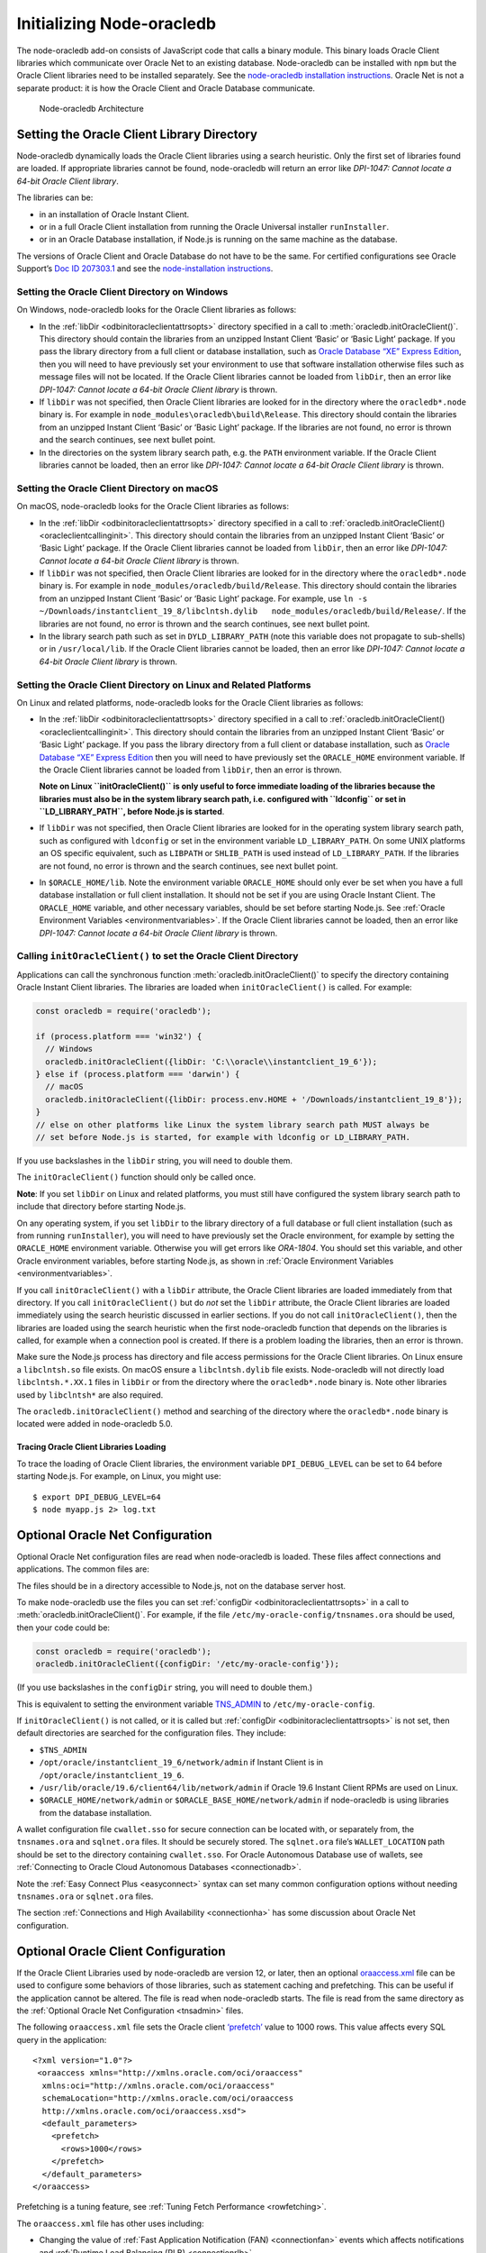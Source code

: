.. _initnodeoracledb:

**************************
Initializing Node-oracledb
**************************

The node-oracledb add-on consists of JavaScript code that calls a binary
module. This binary loads Oracle Client libraries which communicate over
Oracle Net to an existing database. Node-oracledb can be installed with
``npm`` but the Oracle Client libraries need to be installed separately.
See the `node-oracledb installation
instructions <https://oracle.github.io/node-oracledb/INSTALL.html>`__.
Oracle Net is not a separate product: it is how the Oracle Client and
Oracle Database communicate.

.. figure:: /images/node-oracledb-architecture.png
   :alt: Node-oracledb Architecture

   Node-oracledb Architecture

.. _oracleclientloading:

Setting the Oracle Client Library Directory
===========================================

Node-oracledb dynamically loads the Oracle Client libraries using a
search heuristic. Only the first set of libraries found are loaded. If
appropriate libraries cannot be found, node-oracledb will return an
error like *DPI-1047: Cannot locate a 64-bit Oracle Client library*.

The libraries can be:

-  in an installation of Oracle Instant Client.

-  or in a full Oracle Client installation from running the Oracle
   Universal installer ``runInstaller``.

-  or in an Oracle Database installation, if Node.js is running on the
   same machine as the database.

The versions of Oracle Client and Oracle Database do not have to be the
same. For certified configurations see Oracle Support’s `Doc ID
207303.1 <https://support.oracle.com/epmos/faces/DocumentDisplay?id=207303.1>`__
and see the `node-installation
instructions <https://oracle.github.io/node-oracledb/INSTALL.html>`__.

.. _oracleclientloadingwindows:

Setting the Oracle Client Directory on Windows
----------------------------------------------

On Windows, node-oracledb looks for the Oracle Client libraries as
follows:

-  In the :ref:`libDir <odbinitoracleclientattrsopts>` directory
   specified in a call to :meth:`oracledb.initOracleClient()`. This
   directory should contain the libraries from an unzipped Instant
   Client ‘Basic’ or ‘Basic Light’ package. If you pass the library
   directory from a full client or database installation, such as
   `Oracle Database “XE” Express
   Edition <https://www.oracle.com/database/technologies/appdev/xe.html>`__,
   then you will need to have previously set your environment to use
   that software installation otherwise files such as message files will
   not be located. If the Oracle Client libraries cannot be loaded from
   ``libDir``, then an error like *DPI-1047: Cannot locate a 64-bit
   Oracle Client library* is thrown.

-  If ``libDir`` was not specified, then Oracle Client libraries are
   looked for in the directory where the ``oracledb*.node`` binary is.
   For example in ``node_modules\oracledb\build\Release``. This
   directory should contain the libraries from an unzipped Instant
   Client ‘Basic’ or ‘Basic Light’ package. If the libraries are not
   found, no error is thrown and the search continues, see next bullet
   point.

-  In the directories on the system library search path, e.g. the
   ``PATH`` environment variable. If the Oracle Client libraries cannot
   be loaded, then an error like *DPI-1047: Cannot locate a 64-bit
   Oracle Client library* is thrown.

.. _oracleclientloadingmacos:

Setting the Oracle Client Directory on macOS
--------------------------------------------

On macOS, node-oracledb looks for the Oracle Client libraries as
follows:

-  In the :ref:`libDir <odbinitoracleclientattrsopts>` directory
   specified in a call to
   :ref:`oracledb.initOracleClient() <oracleclientcallinginit>`. This
   directory should contain the libraries from an unzipped Instant
   Client ‘Basic’ or ‘Basic Light’ package. If the Oracle Client
   libraries cannot be loaded from ``libDir``, then an error like
   *DPI-1047: Cannot locate a 64-bit Oracle Client library* is thrown.

-  If ``libDir`` was not specified, then Oracle Client libraries are
   looked for in the directory where the ``oracledb*.node`` binary is.
   For example in ``node_modules/oracledb/build/Release``. This
   directory should contain the libraries from an unzipped Instant
   Client ‘Basic’ or ‘Basic Light’ package. For example, use
   ``ln -s ~/Downloads/instantclient_19_8/libclntsh.dylib   node_modules/oracledb/build/Release/``.
   If the libraries are not found, no error is thrown and the search
   continues, see next bullet point.

-  In the library search path such as set in ``DYLD_LIBRARY_PATH`` (note
   this variable does not propagate to sub-shells) or in
   ``/usr/local/lib``. If the Oracle Client libraries cannot be loaded,
   then an error like *DPI-1047: Cannot locate a 64-bit Oracle Client
   library* is thrown.

.. _oracleclientloadinglinux:

Setting the Oracle Client Directory on Linux and Related Platforms
------------------------------------------------------------------

On Linux and related platforms, node-oracledb looks for the Oracle
Client libraries as follows:

-  In the :ref:`libDir <odbinitoracleclientattrsopts>` directory
   specified in a call to
   :ref:`oracledb.initOracleClient() <oracleclientcallinginit>`. This
   directory should contain the libraries from an unzipped Instant
   Client ‘Basic’ or ‘Basic Light’ package. If you pass the library
   directory from a full client or database installation, such as
   `Oracle Database “XE” Express
   Edition <https://www.oracle.com/database/technologies/appdev/xe.html>`__
   then you will need to have previously set the ``ORACLE_HOME``
   environment variable. If the Oracle Client libraries cannot be loaded
   from ``libDir``, then an error is thrown.

   **Note on Linux ``initOracleClient()`` is only useful to force
   immediate loading of the libraries because the libraries must also be
   in the system library search path, i.e. configured with ``ldconfig``
   or set in ``LD_LIBRARY_PATH``, before Node.js is started**.

-  If ``libDir`` was not specified, then Oracle Client libraries are
   looked for in the operating system library search path, such as
   configured with ``ldconfig`` or set in the environment variable
   ``LD_LIBRARY_PATH``. On some UNIX platforms an OS specific
   equivalent, such as ``LIBPATH`` or ``SHLIB_PATH`` is used instead of
   ``LD_LIBRARY_PATH``. If the libraries are not found, no error is
   thrown and the search continues, see next bullet point.

-  In ``$ORACLE_HOME/lib``. Note the environment variable
   ``ORACLE_HOME`` should only ever be set when you have a full database
   installation or full client installation. It should not be set if you
   are using Oracle Instant Client. The ``ORACLE_HOME`` variable, and
   other necessary variables, should be set before starting Node.js. See
   :ref:`Oracle Environment Variables <environmentvariables>`. If the
   Oracle Client libraries cannot be loaded, then an error like
   *DPI-1047: Cannot locate a 64-bit Oracle Client library* is thrown.

.. _oracleclientcallinginit:

Calling ``initOracleClient()`` to set the Oracle Client Directory
-----------------------------------------------------------------

Applications can call the synchronous function
:meth:`oracledb.initOracleClient()` to specify the directory containing
Oracle Instant Client libraries. The libraries are loaded when
``initOracleClient()`` is called. For example:

.. code:: javascript

   const oracledb = require('oracledb');

   if (process.platform === 'win32') {
     // Windows
     oracledb.initOracleClient({libDir: 'C:\\oracle\\instantclient_19_6'});
   } else if (process.platform === 'darwin') {
     // macOS
     oracledb.initOracleClient({libDir: process.env.HOME + '/Downloads/instantclient_19_8'});
   }
   // else on other platforms like Linux the system library search path MUST always be
   // set before Node.js is started, for example with ldconfig or LD_LIBRARY_PATH.

If you use backslashes in the ``libDir`` string, you will need to double
them.

The ``initOracleClient()`` function should only be called once.

**Note**: If you set ``libDir`` on Linux and related platforms, you must
still have configured the system library search path to include that
directory before starting Node.js.

On any operating system, if you set ``libDir`` to the library directory
of a full database or full client installation (such as from running
``runInstaller``), you will need to have previously set the Oracle
environment, for example by setting the ``ORACLE_HOME`` environment
variable. Otherwise you will get errors like *ORA-1804*. You should set
this variable, and other Oracle environment variables, before starting
Node.js, as shown in :ref:`Oracle Environment
Variables <environmentvariables>`.

If you call ``initOracleClient()`` with a ``libDir`` attribute, the
Oracle Client libraries are loaded immediately from that directory. If
you call ``initOracleClient()`` but do *not* set the ``libDir``
attribute, the Oracle Client libraries are loaded immediately using the
search heuristic discussed in earlier sections. If you do not call
``initOracleClient()``, then the libraries are loaded using the search
heuristic when the first node-oracledb function that depends on the
libraries is called, for example when a connection pool is created. If
there is a problem loading the libraries, then an error is thrown.

Make sure the Node.js process has directory and file access permissions
for the Oracle Client libraries. On Linux ensure a ``libclntsh.so`` file
exists. On macOS ensure a ``libclntsh.dylib`` file exists. Node-oracledb
will not directly load ``libclntsh.*.XX.1`` files in ``libDir`` or from
the directory where the ``oracledb*.node`` binary is. Note other
libraries used by ``libclntsh*`` are also required.

The ``oracledb.initOracleClient()`` method and searching of the
directory where the ``oracledb*.node`` binary is located were added in
node-oracledb 5.0.

Tracing Oracle Client Libraries Loading
+++++++++++++++++++++++++++++++++++++++

To trace the loading of Oracle Client libraries, the environment
variable ``DPI_DEBUG_LEVEL`` can be set to 64 before starting Node.js.
For example, on Linux, you might use:

::

   $ export DPI_DEBUG_LEVEL=64
   $ node myapp.js 2> log.txt

.. _tnsadmin:

Optional Oracle Net Configuration
=================================

Optional Oracle Net configuration files are read when node-oracledb is
loaded. These files affect connections and applications. The common
files are:

.. list-table-with-summary::  Optional Oracle Net Configuration Files
    :header-rows: 1
    :class: wy-table-responsive
    :align: center
    :summary: The first column displays the name of the file. The second column
       displays the description of the file.

    * - Name
      - Description
    * - ``tnsnames.ora``
      - Contains net service names and Oracle Net options for databases that
        can be connected to, see :ref:`Net Service Names for Connection Strings
        <tnsnames>`. This file is only needed for advanced configuration. Not
        needed if connection strings use the :ref:`Easy Connect syntax
        <easyconnect>`. The `Oracle Net documentation on tnsnames.ora
        <https://www.oracle.com/pls/topic/lookup?ctx=dblatest&id=GUID-7F967CE5
        -5498-427C-9390-4A5C6767ADAA>`__ has more information.
    * - ``sqlnet.ora``
      - A configuration file controlling the network transport behavior. For
        example it can set call timeouts for :ref:`high availability
        <connectionha>`, or be used to :ref:`encrypt network traffic
        <securenetwork>`, or be used to configure logging and tracing.
        The `Oracle Net documentation on sqlnet.ora <https://www.oracle.com/
        pls/topic/lookup?ctx=dblatest&id=GUID-19423B71-3F6C-430F-84CC-18145CC2A
        818>`__ has more information.

The files should be in a directory accessible to Node.js, not on the
database server host.

To make node-oracledb use the files you can set
:ref:`configDir <odbinitoracleclientattrsopts>` in a call to
:meth:`oracledb.initOracleClient()`. For example,
if the file ``/etc/my-oracle-config/tnsnames.ora`` should be used, then
your code could be:

.. code:: javascript

   const oracledb = require('oracledb');
   oracledb.initOracleClient({configDir: '/etc/my-oracle-config'});

(If you use backslashes in the ``configDir`` string, you will need to
double them.)

This is equivalent to setting the environment variable
`TNS_ADMIN <https://www.oracle.com/pls/topic/lookup?ctx=dblatest&id=GUID
-12C94B15-2CE1-4B98-9D0C-8226A9DDF4CB>`__ to ``/etc/my-oracle-config``.

If ``initOracleClient()`` is not called, or it is called but
:ref:`configDir <odbinitoracleclientattrsopts>` is not set, then
default directories are searched for the configuration files. They
include:

-  ``$TNS_ADMIN``
-  ``/opt/oracle/instantclient_19_6/network/admin`` if Instant Client is
   in ``/opt/oracle/instantclient_19_6``.
-  ``/usr/lib/oracle/19.6/client64/lib/network/admin`` if Oracle 19.6
   Instant Client RPMs are used on Linux.
-  ``$ORACLE_HOME/network/admin`` or ``$ORACLE_BASE_HOME/network/admin``
   if node-oracledb is using libraries from the database installation.

A wallet configuration file ``cwallet.sso`` for secure connection can be
located with, or separately from, the ``tnsnames.ora`` and
``sqlnet.ora`` files. It should be securely stored. The ``sqlnet.ora``
file’s ``WALLET_LOCATION`` path should be set to the directory
containing ``cwallet.sso``. For Oracle Autonomous Database use of
wallets, see :ref:`Connecting to Oracle Cloud Autonomous
Databases <connectionadb>`.

Note the :ref:`Easy Connect Plus <easyconnect>` syntax can set many common
configuration options without needing ``tnsnames.ora`` or ``sqlnet.ora``
files.

The section :ref:`Connections and High Availability <connectionha>` has
some discussion about Oracle Net configuration.

.. _oraaccess:

Optional Oracle Client Configuration
====================================

If the Oracle Client Libraries used by node-oracledb are version 12, or
later, then an optional
`oraaccess.xml <https://www.oracle.com/pls/topic/lookup?ctx=dblatest&id=GUID-
9D12F489-EC02-46BE-8CD4-5AECED0E2BA2>`__ file can be used to configure some
behaviors of those libraries, such as statement caching and prefetching.
This can be useful if the application cannot be altered. The file is read
when node-oracledb starts. The file is read from the same directory as the
:ref:`Optional Oracle Net Configuration <tnsadmin>` files.

The following ``oraaccess.xml`` file sets the Oracle client
`‘prefetch’ <https://www.oracle.com/pls/topic/lookup?ctx=dblatest&id=GUID-
7AE9DBE2-5316-4802-99D1-969B72823F02>`__ value to 1000 rows. This value
affects every SQL query in the application::

   <?xml version="1.0"?>
    <oraaccess xmlns="http://xmlns.oracle.com/oci/oraaccess"
     xmlns:oci="http://xmlns.oracle.com/oci/oraaccess"
     schemaLocation="http://xmlns.oracle.com/oci/oraaccess
     http://xmlns.oracle.com/oci/oraaccess.xsd">
     <default_parameters>
       <prefetch>
         <rows>1000</rows>
       </prefetch>
     </default_parameters>
   </oraaccess>

Prefetching is a tuning feature, see :ref:`Tuning Fetch
Performance <rowfetching>`.

The ``oraaccess.xml`` file has other uses including:

-  Changing the value of :ref:`Fast Application Notification
   (FAN) <connectionfan>` events which affects notifications and
   :ref:`Runtime Load Balancing (RLB) <connectionrlb>`.
-  Configuring `Client Result
   Caching <https://www.oracle.com/pls/topic/lookup?ctx=dblatest&id=GUID-
   D2FA7B29-301B-4AB8-8294-2B1B015899F9>`__ parameters
-  Turning on `Client Statement Cache
   Auto-tuning <https://www.oracle.com/pls/topic/lookup?ctx=dblatest&id=GUID
   -6E21AA56-5BBE-422A-802C-197CAC8AAEA4>`__

Refer to the ``oraaccess.xml`` documentation `<https://www.oracle.com/pls/
topic/lookup?ctx=dblatest&id=GUID-9D12F489-EC02-46BE-8CD4-5AECED0E2BA2>`__
for more information.

.. _environmentvariables:

Oracle Environment Variables
============================

Some common environment variables that influence node-oracledb are shown
below. The variables that may be needed depend on how Node.js is
installed, how you connect to the database, and what optional settings
are desired. It is recommended to set Oracle variables in the
environment before invoking Node.js, however they may also be set in
application code as long as they are set before node-oracledb is first
used. System environment variables like ``LD_LIBRARY_PATH`` must be set
before Node.js starts.

.. list-table-with-summary:: Common Oracle Environment Variables
    :header-rows: 1
    :class: wy-table-responsive
    :summary: The first column displays the common Oracle Environment Variable. The second column, Purpose, describes what the environment variable is used for.

    * - Oracle Environment Variables
      - Purpose
    * - ``LD_LIBRARY_PATH``
      - Used on Linux and some UNIX platforms. Set this to the directory
        containing the Oracle Client libraries, for example
        ``/opt/oracle/instantclient_19_6`` or ``$ORACLE_HOME/lib``. The
        variable needs to be set in the environment before Node.js is invoked.
        The variable is not needed if the libraries are located by an
        alternative method, such as from running ``ldconfig``. On some UNIX
        platforms an OS specific equivalent, such as ``LIBPATH`` or
        ``SHLIB_PATH`` is used instead of ``LD_LIBRARY_PATH``.
    * - ``PATH``
      - The library search path for Windows should include the location where
        ``OCI.DLL`` is found. Not needed if you pass
        :ref:`libDir <odbinitoracleclientattrsopts>` when calling
        :meth:`oracledb.initOracleClient()`.
    * - ``TNS_ADMIN``
      - The location of the optional :ref:`Oracle Net configuration files
        <tnsadmin>` and :ref:`Oracle Client configuration files <oraaccess>`,
        including ``tnsnames.ora``, ``sqlnet.ora``, and ``oraaccess.xml``, if
        they are not in a default location. The :ref:`configDir
        <odbinitoracleclientattrsopts>` value in a call to
        :meth:`oracledb.initOracleClient()` overrides ``TNS_ADMIN``.
    * - ``ORA_SDTZ``
      - The default session time zone, see :ref:`Fetching Dates and Timestamps
        <datehandling>`.
    * - ``ORA_TZFILE``
      - The name of the Oracle time zone file to use. See the notes below.
    * - ``ORACLE_HOME``
      - The directory containing the Oracle Database software. This directory
        must be accessible by the Node.js process. This variable should *not*
        be set if node-oracledb uses Oracle Instant Client.
    * - ``NLS_LANG``
      - Determines the ‘national language support’ globalization options for
        node-oracledb. If not set, a default value will be chosen by Oracle.
        Note that node-oracledb will always uses the AL32UTF8 character set.
        See :ref:`Globalization and National Language Support (NLS) <nls>`.
    * - ``NLS_DATE_FORMAT``, ``NLS_TIMESTAMP_FORMAT``
      - See :ref:`Fetching Numbers and Dates as String <fetchasstringhandling>`.
        The variables are ignored if ``NLS_LANG`` is not set.
    * - ``NLS_NUMERIC_CHARACTERS``
      - See :ref:`Fetching Numbers and Dates as String <fetchasstringhandling>`.
        The variables are ignored if ``NLS_LANG`` is not set.

Time Zone File
--------------

The name of the Oracle time zone file to use can be set in
``ORA_TZFILE``.

If node-oracledb is using Oracle Client libraries from an Oracle
Database or full Oracle Client software installation, and you want to
use a non-default time zone file, then set ``ORA_TZFILE`` to the file
name with a directory prefix, for example:
``export ORA_TZFILE=/opt/oracle/myconfig/timezone_31.dat``.

Oracle Instant Client includes embedded small and big time zone ‘files’,
for example ``timezone_32.dat`` and ``timezlrg_32.dat``. The versions
can be shown by running the utility ``genezi -v`` located in the Instant
Client directory. The small file contains only the most commonly used
time zones. By default the larger ``timezlrg_n.dat`` file is used. If
you want to use the smaller ``timezone_n.dat`` file, then set the
``ORA_TZFILE`` environment variable to the name of the file without any
directory prefix, for example ``export ORA_TZFILE=timezone_32.dat``.
With Oracle Instant Client 12.2 or later, you can also use an external
time zone file. Create a subdirectory ``oracore/zoneinfo`` under the
Instant Client directory, and move the file into it. Then set
``ORA_TZFILE`` to the file name, without any directory prefix. The
``genezi -v`` utility will show the time zone file in use.

The Oracle Database documentation contains more information about time
zone files, see `Choosing a Time Zone
File <https://www.oracle.com/pls/topic/lookup?ctx=dblatest&id=GUID-805AB986-
DE12-4FEA-AF56-5AABCD2132DF>`__.

Scripts for the Default Environment in a Database Installation
--------------------------------------------------------------

If you are using Linux, and node-oracledb is being run on the same
computer as the database, you can set required Oracle environment
variables, such as ``ORACLE_HOME`` and ``LD_LIBRARY_PATH`` in your shell
by executing::

   source /usr/local/bin/oraenv

Or, if you are using `Oracle Database XE
11.2 <https://www.oracle.com/database/technologies/appdev/xe.html>`__,
by executing::

   source /u01/app/oracle/product/11.2.0/xe/bin/oracle_env.sh

Make sure the Node.js process has directory and file access permissions
for the Oracle libraries and other files. Typically the home directory
of the Oracle software owner will need permissions relaxed.

.. _otherinit:

Other Node-oracledb Initialization
==================================

The :meth:`oracledb.initOracleClient()` function
allows :ref:`driverName <odbinitoracleclientattrsopts>` and
:ref:`errorUrl <odbinitoracleclientattrsopts>` attributes to be set.
These are useful for applications whose end-users are not aware
node-oracledb is being used. An example of setting the attributes is:

.. code:: javascript

   const oracledb = require('oracledb');
   oracledb.initOracleClient({
     driverName: 'My Great App : 3.1.4'
     errorUrl: 'https://example.com/MyInstallInstructions.html',
   });

The ``driverName`` value will be shown in Oracle Database views like
``V$SESSION_CONNECT_INFO``. The convention for ``driverName`` is to
separate the product name from the product version by a colon and single
space characters. If this attribute is not specified, then the value
“node-oracledb : *version*” is used, see :ref:`Add-on
Name <drivernameview>`.

The ``errorUrl`` string will be shown in the exception raised if the
Oracle Client libraries cannot be loaded. This allows applications that
use node-oracledb to refer users to application-specific installation
instructions. If this attribute is not set, then the `node-oracledb
installation
instructions <https://oracle.github.io/node-oracledb/INSTALL.html>`__
URL is used.

